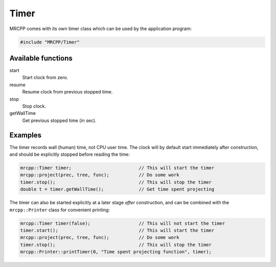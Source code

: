 
-----
Timer
-----

MRCPP comes with its own timer class which can be used by the application
program:

.. code-block:: cpp

    #include "MRCPP/Timer"


Available functions
-------------------

start
  Start clock from zero.

resume
  Resume clock from previous stopped time.

stop
  Stop clock.

getWallTime
  Get previous stopped time (in sec).


Examples
--------

The timer records wall (human) time, not CPU user time. The clock will by
default start immediately after construction, and should be explicitly stopped
before reading the time:

.. code-block:: cpp

    mrcpp::Timer timer;                         // This will start the timer
    mrcpp::project(prec, tree, func);           // Do some work
    timer.stop();                               // This will stop the timer
    double t = timer.getWallTime();             // Get time spent projecting


The timer can also be started explicitly at a later stage *after* construction,
and can be combined with the ``mrcpp::Printer`` class for convenient printing:

.. code-block:: cpp

    mrcpp::Timer timer(false);                  // This will not start the timer
    timer.start();                              // This will start the timer
    mrcpp::project(prec, tree, func);           // Do some work
    timer.stop();                               // This will stop the timer
    mrcpp::Printer::printTimer(0, "Time spent projecting function", timer);

